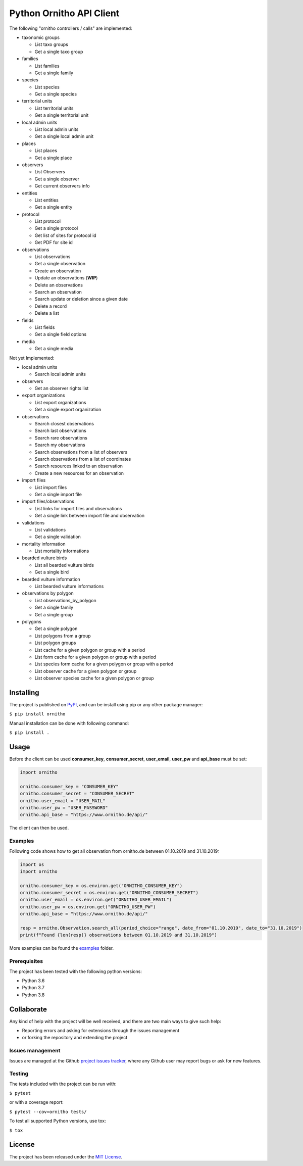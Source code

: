 Python Ornitho API Client
=========================

The following "ornitho controllers / calls" are implemented:

- taxonomic groups

  - List taxo groups
  - Get a single taxo group

- families

  - List families
  - Get a single family

- species

  - List species
  - Get a single species

- territorial units

  - List territorial units
  - Get a single territorial unit

- local admin units

  - List local admin units
  - Get a single local admin unit

- places

  - List places
  - Get a single place

- observers

  - List Observers
  - Get a single observer
  - Get current observers info

- entities

  - List entities
  - Get a single entity

- protocol

  - List protocol
  - Get a single protocol
  - Get list of sites for protocol id
  - Get PDF for site id

- observations

  - List observations
  - Get a single observation
  - Create an observation
  - Update an observations (**WIP**)
  - Delete an observations
  - Search an observation
  - Search update or deletion since a given date
  - Delete a record
  - Delete a list

- fields

  - List fields
  - Get a single field options

- media

  - Get a single media

Not yet Implemented:

- local admin units

  - Search local admin units

- observers

  - Get an observer rights list

- export organizations

  - List export organizations
  - Get a single export organization

- observations

  - Search closest observations
  - Search last observations
  - Search rare observations
  - Search my observations
  - Search observations from a list of observers
  - Search observations from a list of coordinates
  - Search resources linked to an observation
  - Create a new resources for an observation

- import files

  - List import files
  - Get a single import file

- import files/observations

  - List links for import files and observations
  - Get a single link between import file and observation

- validations

  - List validations
  - Get a single validation

- mortality information

  - List mortality informations

- bearded vulture birds

  - List all bearded vulture birds
  - Get a single bird

- bearded vulture information

  - List bearded vulture informations

- observations by polygon

  - List observations_by_polygon
  - Get a single family
  - Get a single group

- polygons

  - Get a single polygon
  - List polygons from a group
  - List polygon groups
  - List cache for a given polygon or group with a period
  - List form cache for a given polygon or group with a period
  - List species form cache for a given polygon or group with a period
  - List observer cache for a given polygon or group
  - List observer species cache for a given polygon or group

Installing
----------
The project is published on `PyPI <https://pypi.python.org/pypi/ornitho>`__, and can be install using pip or any other package manager:

``$ pip install ornitho``

Manual installation can be done with following command:

``$ pip install .``

Usage
-----
Before the client can be used  **consumer_key**, **consumer_secret**, **user_email**, **user_pw** and **api_base** must be set:

.. code-block:: python

    import ornitho

    ornitho.consumer_key = "CONSUMER_KEY"
    ornitho.consumer_secret = "CONSUMER_SECRET"
    ornitho.user_email = "USER_MAIL"
    ornitho.user_pw = "USER_PASSWORD"
    ornitho.api_base = "https://www.ornitho.de/api/"

The client can then be used.

Examples
~~~~~~~~~~~~~
Following code shows how to get all observation from ornitho.de between 01.10.2019 and 31.10.2019:

.. code-block:: python

    import os
    import ornitho

    ornitho.consumer_key = os.environ.get("ORNITHO_CONSUMER_KEY")
    ornitho.consumer_secret = os.environ.get("ORNITHO_CONSUMER_SECRET")
    ornitho.user_email = os.environ.get("ORNITHO_USER_EMAIL")
    ornitho.user_pw = os.environ.get("ORNITHO_USER_PW")
    ornitho.api_base = "https://www.ornitho.de/api/"
    
    resp = ornitho.Observation.search_all(period_choice="range", date_from="01.10.2019", date_to="31.10.2019")
    print(f"Found {len(resp)} observations between 01.10.2019 and 31.10.2019")
    
More examples can be found the `examples <https://github.com/dda-dev/ornitho-client-python/tree/master/examples>`__ folder.

Prerequisites
~~~~~~~~~~~~~

The project has been tested with the following python versions:

- Python 3.6
- Python 3.7
- Python 3.8

Collaborate
-----------

Any kind of help with the project will be well received, and there are
two main ways to give such help:

- Reporting errors and asking for extensions through the issues management
- or forking the repository and extending the project

Issues management
~~~~~~~~~~~~~~~~~

Issues are managed at the Github `project issues
tracker <https://github.com/dda-dev/ornitho-client-python/issues>`__, where
any Github user may report bugs or ask for new features.

Testing
~~~~~~~

The tests included with the project can be run with:

``$ pytest``

or with a coverage report:

``$ pytest --cov=ornitho tests/``

To test all supported Python versions, use tox:

``$ tox``

License
-------

The project has been released under the `MIT
License <https://opensource.org/licenses/MIT>`__.
